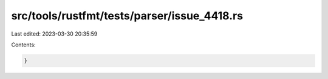 src/tools/rustfmt/tests/parser/issue_4418.rs
============================================

Last edited: 2023-03-30 20:35:59

Contents:

.. code-block:: rs

    }

